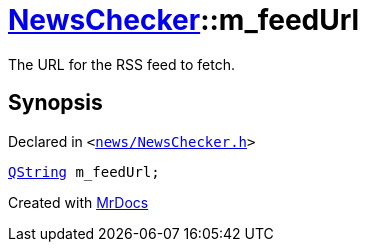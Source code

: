 [#NewsChecker-m_feedUrl]
= xref:NewsChecker.adoc[NewsChecker]::m&lowbar;feedUrl
:relfileprefix: ../
:mrdocs:


The URL for the RSS feed to fetch&period;



== Synopsis

Declared in `&lt;https://github.com/PrismLauncher/PrismLauncher/blob/develop/news/NewsChecker.h#L76[news&sol;NewsChecker&period;h]&gt;`

[source,cpp,subs="verbatim,replacements,macros,-callouts"]
----
xref:QString.adoc[QString] m&lowbar;feedUrl;
----



[.small]#Created with https://www.mrdocs.com[MrDocs]#
